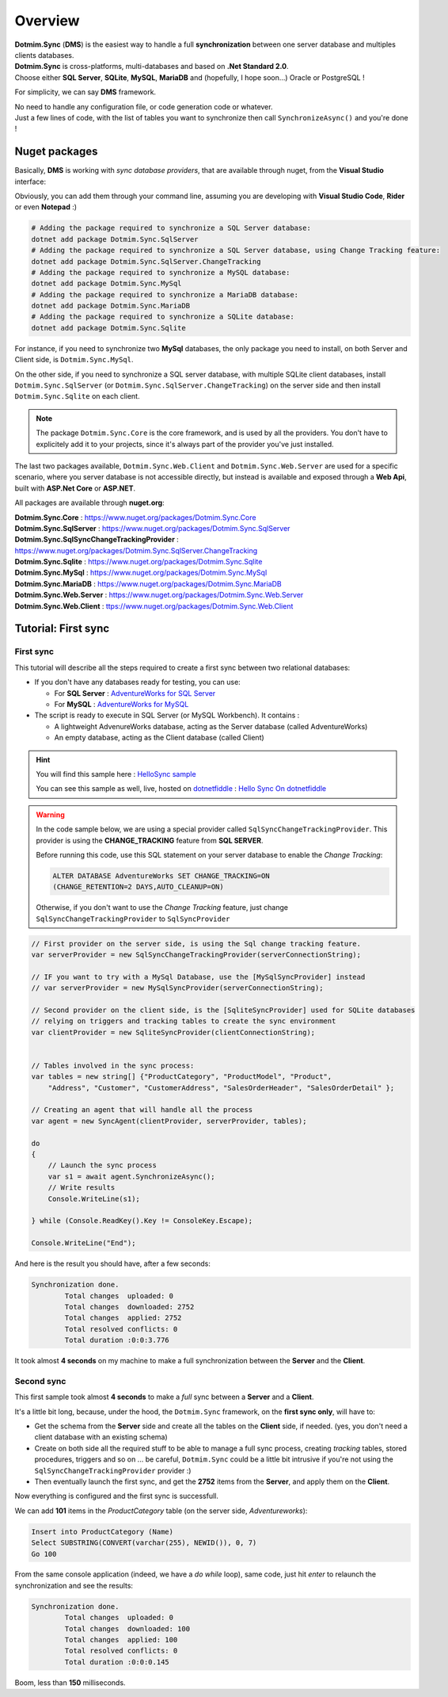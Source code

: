 Overview
=============================================

.. image:: assets/Smallicon.png
    :align: center


| **Dotmim.Sync** (**DMS**) is the easiest way to handle a full **synchronization** between one server database and multiples clients databases.  
| **Dotmim.Sync** is cross-platforms, multi-databases and based on **.Net Standard 2.0**.   
| Choose either **SQL Server**, **SQLite**, **MySQL**, **MariaDB** and (hopefully, I hope soon...) Oracle or PostgreSQL !

For simplicity, we can say **DMS** framework.

| No need to handle any configuration file, or code generation code or whatever. 
| Just a few lines of code, with the list of tables you want to synchronize then call ``SynchronizeAsync()`` and you're done !

Nuget packages
^^^^^^^^^^^^^^^

Basically, **DMS** is working with *sync database providers*, that are available through nuget, from the **Visual Studio** interface:  

.. image:: assets/Packages.png
    :align: center
    :alt: packages


Obviously, you can add them through your command line, assuming you are developing with **Visual Studio Code**, **Rider** or even **Notepad** :)


.. code-block:: bash

    # Adding the package required to synchronize a SQL Server database:
    dotnet add package Dotmim.Sync.SqlServer
    # Adding the package required to synchronize a SQL Server database, using Change Tracking feature:
    dotnet add package Dotmim.Sync.SqlServer.ChangeTracking
    # Adding the package required to synchronize a MySQL database:
    dotnet add package Dotmim.Sync.MySql
    # Adding the package required to synchronize a MariaDB database:
    dotnet add package Dotmim.Sync.MariaDB
    # Adding the package required to synchronize a SQLite database:
    dotnet add package Dotmim.Sync.Sqlite


For instance, if you need to synchronize two **MySql** databases, the only package you need to install, on both Server and Client side, is ``Dotmim.Sync.MySql``.

On the other side, if you need to synchronize a SQL server database, with multiple SQLite client databases, install ``Dotmim.Sync.SqlServer`` (or ``Dotmim.Sync.SqlServer.ChangeTracking``) on the server side and then install ``Dotmim.Sync.Sqlite`` on each client.

.. note:: The package ``Dotmim.Sync.Core`` is the core framework, and is used by all the providers. You don't have to explicitely add it to your projects, since it's always part of the provider you've just installed.

The last two packages available, ``Dotmim.Sync.Web.Client`` and ``Dotmim.Sync.Web.Server`` are used for a specific scenario, where you server database is not accessible directly, but instead is available and exposed through a **Web Api**, built with **ASP.Net Core** or **ASP.NET**.

All packages are available through **nuget.org**:

| **Dotmim.Sync.Core** : `<https://www.nuget.org/packages/Dotmim.Sync.Core>`_ 
| **Dotmim.Sync.SqlServer** : `<https://www.nuget.org/packages/Dotmim.Sync.SqlServer>`_ 
| **Dotmim.Sync.SqlSyncChangeTrackingProvider** : `<https://www.nuget.org/packages/Dotmim.Sync.SqlServer.ChangeTracking>`_ 
| **Dotmim.Sync.Sqlite** : `<https://www.nuget.org/packages/Dotmim.Sync.Sqlite>`_ 
| **Dotmim.Sync.MySql** : `<https://www.nuget.org/packages/Dotmim.Sync.MySql>`_ 
| **Dotmim.Sync.MariaDB** : `<https://www.nuget.org/packages/Dotmim.Sync.MariaDB>`_ 
| **Dotmim.Sync.Web.Server** : `<https://www.nuget.org/packages/Dotmim.Sync.Web.Server>`_ 
| **Dotmim.Sync.Web.Client** : `<ttps://www.nuget.org/packages/Dotmim.Sync.Web.Client>`_ 



Tutorial: First sync
^^^^^^^^^^^^^^^^^^^^^^

First sync
----------------------

This tutorial will describe all the steps required to create a first sync between two relational databases:

* If you don't have any databases ready for testing, you can use:

  * For **SQL Server** : `AdventureWorks for SQL Server <https://github.com/Mimetis/Dotmim.Sync/blob/master/CreateAdventureWorks.sql>`_    
  * For **MySQL** : `AdventureWorks for MySQL <https://github.com/Mimetis/Dotmim.Sync/blob/master/CreateMySqlAdventureWorks.sql>`_ 

* The script is ready to execute in SQL Server (or MySQL Workbench). It contains :

  * A lightweight AdvenureWorks database, acting as the Server database (called AdventureWorks)
  * An empty database, acting as the Client database (called Client)

.. hint:: You will find this sample here : `HelloSync sample <https://github.com/Mimetis/Dotmim.Sync/blob/master/Samples/HelloSync>`_ 
         
          You can see this sample as well, live, hosted on `dotnetfiddle <https://dotnetfiddle.net>`_  : `Hello Sync On dotnetfiddle <https://dotnetfiddle.net/CZgNDm>`_ 

.. warning:: In the code sample below, we are using a special provider called ``SqlSyncChangeTrackingProvider``. This provider is using the **CHANGE_TRACKING** feature from **SQL SERVER**. 

   Before running this code, use this SQL statement on your server database to enable the *Change Tracking*: 
   
   .. code-block:: sql
   
        ALTER DATABASE AdventureWorks SET CHANGE_TRACKING=ON 
        (CHANGE_RETENTION=2 DAYS,AUTO_CLEANUP=ON)
     
   Otherwise, if you don't want to use the *Change Tracking* feature, just change ``SqlSyncChangeTrackingProvider`` to ``SqlSyncProvider``


.. code-block:: csharp

    // First provider on the server side, is using the Sql change tracking feature.
    var serverProvider = new SqlSyncChangeTrackingProvider(serverConnectionString);

    // IF you want to try with a MySql Database, use the [MySqlSyncProvider] instead
    // var serverProvider = new MySqlSyncProvider(serverConnectionString);

    // Second provider on the client side, is the [SqliteSyncProvider] used for SQLite databases 
    // relying on triggers and tracking tables to create the sync environment
    var clientProvider = new SqliteSyncProvider(clientConnectionString);


    // Tables involved in the sync process:
    var tables = new string[] {"ProductCategory", "ProductModel", "Product",
        "Address", "Customer", "CustomerAddress", "SalesOrderHeader", "SalesOrderDetail" };

    // Creating an agent that will handle all the process
    var agent = new SyncAgent(clientProvider, serverProvider, tables);

    do
    {
        // Launch the sync process
        var s1 = await agent.SynchronizeAsync();
        // Write results
        Console.WriteLine(s1);

    } while (Console.ReadKey().Key != ConsoleKey.Escape);

    Console.WriteLine("End");


And here is the result you should have, after a few seconds:

.. code-block:: bash

    Synchronization done.
            Total changes  uploaded: 0
            Total changes  downloaded: 2752
            Total changes  applied: 2752
            Total resolved conflicts: 0
            Total duration :0:0:3.776

It took almost **4 seconds** on my machine to make a full synchronization between the **Server** and the **Client**.  


Second sync
----------------------

This first sample took almost **4 seconds** to make a *full* sync between a **Server** and a **Client**.

It's a little bit long, because, under the hood, the ``Dotmim.Sync`` framework, on the **first sync only**, will have to:

* Get the schema from the **Server** side and create all the tables on the **Client** side, if needed. (yes, you don't need a client database with an existing schema)
* Create on both side all the required stuff to be able to manage a full sync process, creating *tracking* tables, stored procedures, triggers and so on ... be careful, ``Dotmim.Sync`` could be a little bit intrusive if you're not using the ``SqlSyncChangeTrackingProvider`` provider :)
* Then eventually launch the first sync, and get the **2752** items from the **Server**, and apply them on the **Client**.

Now everything is configured and the first sync is successfull.  

We can add **101** items in the `ProductCategory` table (on the server side, `Adventureworks`):

.. code-block:: sql

    Insert into ProductCategory (Name)
    Select SUBSTRING(CONVERT(varchar(255), NEWID()), 0, 7)
    Go 100

From the same console application (indeed, we have a `do while` loop), same code, just hit `enter` to relaunch the synchronization and see the results:

.. code-block:: bash

    Synchronization done.
            Total changes  uploaded: 0
            Total changes  downloaded: 100
            Total changes  applied: 100
            Total resolved conflicts: 0
            Total duration :0:0:0.145

Boom, less than **150** milliseconds. 
